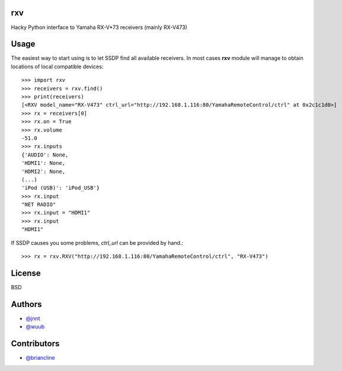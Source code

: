rxv
===

Hacky Python interface to Yamaha RX-V*73 receivers (mainly  RX-V473)

Usage
=====

The easiest way to start using is to let SSDP find all available receivers. 
In most cases **rxv** module will manage to obtain locations of local compatible devices::

  >>> import rxv
  >>> receivers = rxv.find()
  >>> print(receivers)
  [<RXV model_name="RX-V473" ctrl_url="http://192.168.1.116:80/YamahaRemoteControl/ctrl" at 0x2c1c1d0>]
  >>> rx = receivers[0]
  >>> rx.on = True
  >>> rx.volume 
  -51.0
  >>> rx.inputs
  {'AUDIO': None,
  'HDMI1': None,
  'HDMI2': None,
  (...)
  'iPod (USB)': 'iPod_USB'}
  >>> rx.input 
  "NET RADIO"
  >>> rx.input = "HDMI1"
  >>> rx.input 
  "HDMI1"
  

If SSDP causes you some problems, `ctrl_url` can be provided by hand.::

  >>> rx = rxv.RXV("http://192.168.1.116:80/YamahaRemoteControl/ctrl", "RX-V473")
  

License
=======

BSD


Authors
=======

* `@jnnt <https://github.com/jnnt>`_
* `@wuub <https://github.com/wuub>`_

Contributors
============

* `@briancline <https://github.com/briancline>`_

